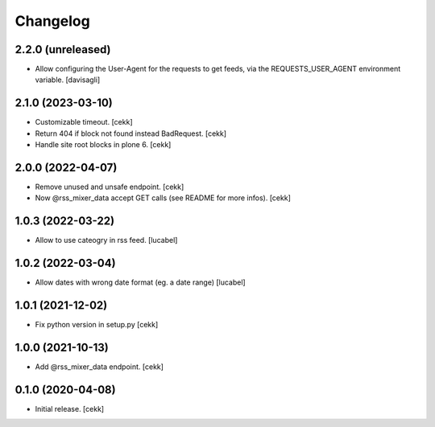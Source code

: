 Changelog
=========

2.2.0 (unreleased)
------------------

- Allow configuring the User-Agent for the requests to get feeds,
  via the REQUESTS_USER_AGENT environment variable.
  [davisagli]


2.1.0 (2023-03-10)
------------------

- Customizable timeout.
  [cekk]
- Return 404 if block not found instead BadRequest.
  [cekk]
- Handle site root blocks in plone 6.
  [cekk]


2.0.0 (2022-04-07)
------------------

- Remove unused and unsafe endpoint.
  [cekk]
- Now @rss_mixer_data accept GET calls (see README for more infos).
  [cekk]


1.0.3 (2022-03-22)
------------------

- Allow to use cateogry in rss feed.
  [lucabel]


1.0.2 (2022-03-04)
------------------

- Allow dates with wrong date format (eg. a date range)
  [lucabel]


1.0.1 (2021-12-02)
------------------

- Fix python version in setup.py
  [cekk]

1.0.0 (2021-10-13)
------------------

- Add @rss_mixer_data endpoint.
  [cekk]


0.1.0 (2020-04-08)
------------------

- Initial release.
  [cekk]
